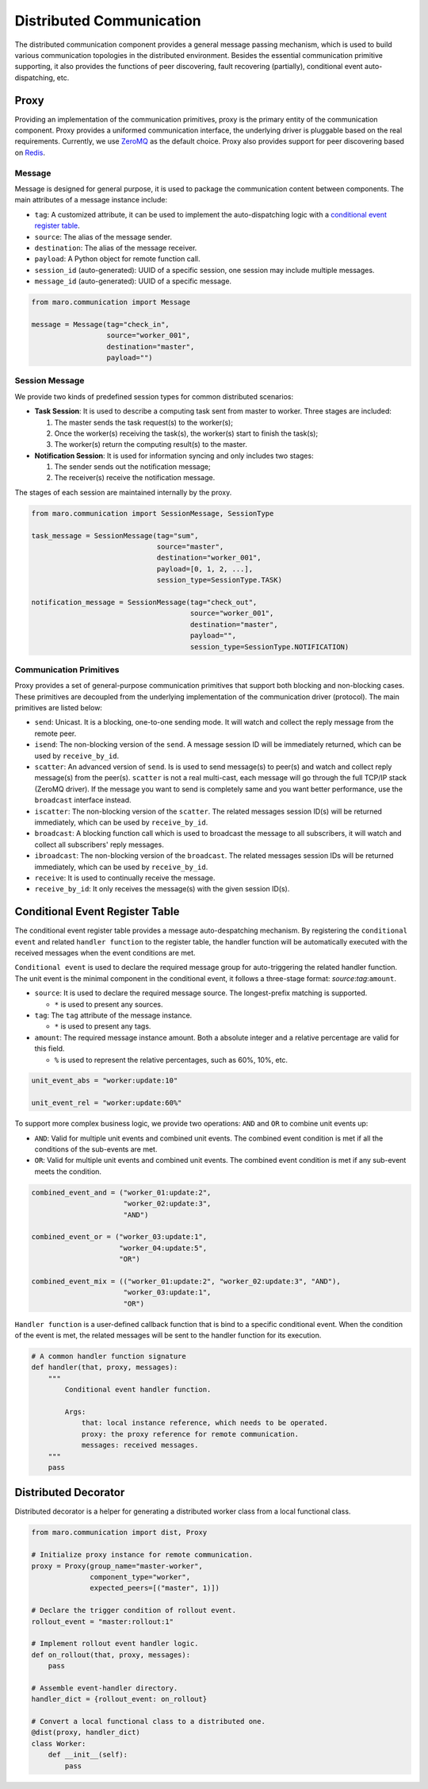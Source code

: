 
Distributed Communication
=========================

The distributed communication component provides a general message passing mechanism,
which is used to build various communication topologies in the distributed environment.
Besides the essential communication primitive supporting, it also provides the functions of
peer discovering, fault recovering (partially), conditional event auto-dispatching, etc.

Proxy
-----

Providing an implementation of the communication primitives, proxy is the primary entity
of the communication component. Proxy provides a uniformed communication interface,
the underlying driver is pluggable based on the real requirements.
Currently, we use `ZeroMQ <https://zeromq.org/>`_ as the default choice.
Proxy also provides support for peer discovering based on `Redis <https://redis.io/>`_.


.. image:: ../images/distributed/proxy.svg
   :target: ../images/distributed/proxy.svg
   :alt: Proxy


Message
^^^^^^^

Message is designed for general purpose,
it is used to package the communication content between components.
The main attributes of a message instance include:


* ``tag``\ : A customized attribute, it can be used to implement the auto-dispatching logic
  with a `conditional event register table <#conditional-event-register-table>`_.
* ``source``\ : The alias of the message sender.
* ``destination``\ : The alias of the message receiver.
* ``payload``\ : A Python object for remote function call.
* ``session_id`` (auto-generated): UUID of a specific session,
  one session may include multiple messages.
* ``message_id`` (auto-generated): UUID of a specific message.

.. code-block:: python

   from maro.communication import Message

   message = Message(tag="check_in",
                     source="worker_001",
                     destination="master",
                     payload="")

Session Message
^^^^^^^^^^^^^^^

We provide two kinds of predefined session types for common distributed scenarios:


* **Task Session**\ : It is used to describe a computing task sent from master to worker.
  Three stages are included:

  #. The master sends the task request(s) to the worker(s);
  #. Once the worker(s) receiving the task(s), the worker(s) start to finish the task(s);
  #. The worker(s) return the computing result(s) to the master.

* **Notification Session**\ : It is used for information syncing and only includes two stages:

  #. The sender sends out the notification message;
  #. The receiver(s) receive the notification message.

The stages of each session are maintained internally by the proxy.

.. code-block:: python

   from maro.communication import SessionMessage, SessionType

   task_message = SessionMessage(tag="sum",
                                 source="master",
                                 destination="worker_001",
                                 payload=[0, 1, 2, ...],
                                 session_type=SessionType.TASK)

   notification_message = SessionMessage(tag="check_out",
                                         source="worker_001",
                                         destination="master",
                                         payload="",
                                         session_type=SessionType.NOTIFICATION)

Communication Primitives
^^^^^^^^^^^^^^^^^^^^^^^^

Proxy provides a set of general-purpose communication primitives that support
both blocking and non-blocking cases. These primitives are decoupled from
the underlying implementation of the communication driver (protocol).
The main primitives are listed below:


* ``send``\ : Unicast. It is a blocking, one-to-one sending mode.
  It will watch and collect the reply message from the remote peer.
* ``isend``\ : The non-blocking version of the ``send``.
  A message session ID will be immediately returned, which can be used by ``receive_by_id``.
* ``scatter``\ : An advanced version of ``send``. Is is used to send message(s) to peer(s)
  and watch and collect reply message(s) from the peer(s).
  ``scatter`` is not a real multi-cast, each message will go through the full TCP/IP
  stack (ZeroMQ driver). If the message you want to send is completely same and
  you want better performance, use the ``broadcast`` interface instead.
* ``iscatter``\ : The non-blocking version of the ``scatter``. The related messages
  session ID(s) will be returned immediately, which can be used by ``receive_by_id``.
* ``broadcast``\ : A blocking function call which is used to broadcast the message
  to all subscribers, it will watch and collect all subscribers' reply messages.
* ``ibroadcast``\ : The non-blocking version of the ``broadcast``. The related messages
  session IDs will be returned immediately, which can be used by ``receive_by_id``.
* ``receive``\ : It is used to continually receive the message.
* ``receive_by_id``\ : It only receives the message(s) with the given session ID(s).

Conditional Event Register Table
--------------------------------

The conditional event register table provides a message auto-despatching mechanism.
By registering the ``conditional event`` and related ``handler function`` to
the register table, the handler function will be automatically executed
with the received messages when the event conditions are met.


.. image:: ../images/distributed/register_table.register.svg
   :target: ../images/distributed/register_table.register.svg
   :alt: Register Table


``Conditional event`` is used to declare the required message group for
auto-triggering the related handler function.
The unit event is the minimal component in the conditional event,
it follows a three-stage format: `source`:`tag`:\ ``amount``.


* ``source``\ : It is used to declare the required message source.
  The longest-prefix matching is supported.

  * ``*`` is used to present any sources.

* ``tag``\ : The ``tag`` attribute of the message instance.

  * ``*`` is used to present any tags.

* ``amount``\ : The required message instance amount.
  Both a absolute integer and a relative percentage are valid for this field.

  * ``%`` is used to represent the relative percentages, such as 60%, 10%, etc.

.. code-block:: python

   unit_event_abs = "worker:update:10"

   unit_event_rel = "worker:update:60%"

To support more complex business logic,
we provide two operations: ``AND`` and ``OR`` to combine unit events up:


* ``AND``\ : Valid for multiple unit events and combined unit events.
  The combined event condition is met if all the conditions of the sub-events are met.
* ``OR``\ : Valid for multiple unit events and combined unit events.
  The combined event condition is met if any sub-event meets the condition.

.. code-block:: python

   combined_event_and = ("worker_01:update:2",
                         "worker_02:update:3",
                         "AND")

   combined_event_or = ("worker_03:update:1",
                        "worker_04:update:5",
                        "OR")

   combined_event_mix = (("worker_01:update:2", "worker_02:update:3", "AND"),
                         "worker_03:update:1",
                         "OR")

``Handler function`` is a user-defined callback function that is bind to
a specific conditional event. When the condition of the event is met,
the related messages will be sent to the handler function for its execution.


.. image:: ../images/distributed/register_table.trigger.svg
   :target: ../images/distributed/register_table.trigger.svg
   :alt: Register Table


.. code-block:: python

   # A common handler function signature
   def handler(that, proxy, messages):
       """
           Conditional event handler function.

           Args:
               that: local instance reference, which needs to be operated.
               proxy: the proxy reference for remote communication.
               messages: received messages.
       """
       pass

Distributed Decorator
---------------------

Distributed decorator is a helper for generating a distributed worker class
from a local functional class.

.. code-block:: python

   from maro.communication import dist, Proxy

   # Initialize proxy instance for remote communication.
   proxy = Proxy(group_name="master-worker",
                 component_type="worker",
                 expected_peers=[("master", 1)])

   # Declare the trigger condition of rollout event.
   rollout_event = "master:rollout:1"

   # Implement rollout event handler logic.
   def on_rollout(that, proxy, messages):
       pass

   # Assemble event-handler directory.
   handler_dict = {rollout_event: on_rollout}

   # Convert a local functional class to a distributed one.
   @dist(proxy, handler_dict)
   class Worker:
       def __init__(self):
           pass
